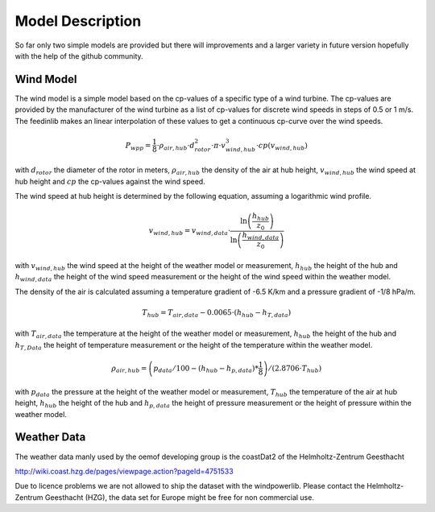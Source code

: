 
=========================================
 Model Description
=========================================

So far only two simple models are provided but there will improvements and a larger variety in future version hopefully with the help of the github community.


Wind Model
~~~~~~~~~~

The wind model is a simple model based on the cp-values of a specific type of a wind turbine. The cp-values are provided by the manufacturer of the wind turbine as a list of cp-values for discrete wind speeds in steps of 0.5 or 1 m/s. The feedinlib makes an linear interpolation of these values to get a continuous cp-curve over the wind speeds.

.. math::

    P_{wpp}=\frac{1}{8}\cdot\rho_{air,hub}\cdot d_{rotor}^{2}\cdot\pi\cdot v_{wind,hub}^{3}\cdot cp\left(v_{wind,hub}\right)
    
with :math:`d_{rotor}` the diameter of the rotor in meters, :math:`\rho_{air,hub}` the density of the air at hub height, :math:`v_{wind,hub}` the wind speed at hub height and :math:`cp` the cp-values against the wind speed.
    
The wind speed at hub height is determined by the following equation, assuming a logarithmic wind profile.

.. math::
    
    v_{wind,hub}=v_{wind,data}\cdot\frac{\ln\left(\frac{h_{hub}}{z_{0}}\right)}{\ln\left(\frac{h_{wind,data}}{z_{0}}\right)}
    
with :math:`v_{wind,hub}` the wind speed at the height of the weather model or measurement, :math:`h_{hub}` the height of the hub and :math:`h_{wind,data}` the height of the wind speed measurement or the height of the wind speed within the weather model. 
    
The density of the air is calculated assuming a temperature gradient of -6.5 K/km and a pressure gradient of -1/8 hPa/m.
    
.. math::
  
    T_{hub}=T_{air, data}-0.0065\cdot\left(h_{hub}-h_{T,data}\right)
    
with :math:`T_{air, data}` the temperature at the height of the weather model or measurement, :math:`h_{hub}` the height of the hub and :math:`h_{T,Data}` the height of temperature measurement or the height of the temperature within the weather model.   
    
.. math::
        
    \rho_{air,hub}=\left(p_{data}/100-\left(h_{hub}-h_{p,data}\right)*\frac{1}{8}\right)/\left(2.8706\cdot T_{hub}\right)
    
with :math:`p_{data}` the pressure at the height of the weather model or measurement, :math:`T_{hub}` the temperature of the air at hub height, :math:`h_{hub}` the height of the hub and :math:`h_{p,data}` the height of pressure measurement or the height of pressure within the weather model.

Weather Data
~~~~~~~~~~~~

The weather data manly used by the oemof developing group is the coastDat2 of the Helmholtz-Zentrum Geesthacht 

http://wiki.coast.hzg.de/pages/viewpage.action?pageId=4751533

Due to licence problems we are not allowed to ship the dataset with the windpowerlib. Please contact the Helmholtz-Zentrum Geesthacht (HZG), the data set for Europe might be free for non commercial use.